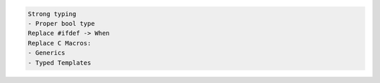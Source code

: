 .. code:: md

   Strong typing
   - Proper bool type
   Replace #ifdef -> When
   Replace C Macros:
   - Generics
   - Typed Templates
